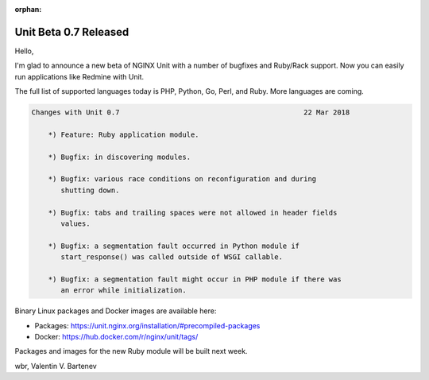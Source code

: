 :orphan:

######################
Unit Beta 0.7 Released
######################

Hello,

I'm glad to announce a new beta of NGINX Unit with a number of bugfixes and
Ruby/Rack support.  Now you can easily run applications like Redmine with Unit.

The full list of supported languages today is PHP, Python, Go, Perl, and Ruby.
More languages are coming.

.. code-block:: none

   Changes with Unit 0.7                                            22 Mar 2018

       *) Feature: Ruby application module.

       *) Bugfix: in discovering modules.

       *) Bugfix: various race conditions on reconfiguration and during
          shutting down.

       *) Bugfix: tabs and trailing spaces were not allowed in header fields
          values.

       *) Bugfix: a segmentation fault occurred in Python module if
          start_response() was called outside of WSGI callable.

       *) Bugfix: a segmentation fault might occur in PHP module if there was
          an error while initialization.


Binary Linux packages and Docker images are available here:

- Packages:  https://unit.nginx.org/installation/#precompiled-packages
- Docker:    https://hub.docker.com/r/nginx/unit/tags/

Packages and images for the new Ruby module will be built next week.

wbr, Valentin V. Bartenev
